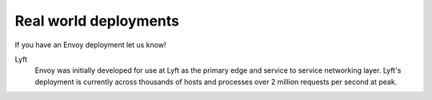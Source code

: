 Real world deployments
----------------------

If you have an Envoy deployment let us know!

Lyft
  Envoy was initially developed for use at Lyft as the primary edge and service to service
  networking layer. Lyft's deployment is currently across thousands of hosts and processes over
  2 million requests per second at peak.
